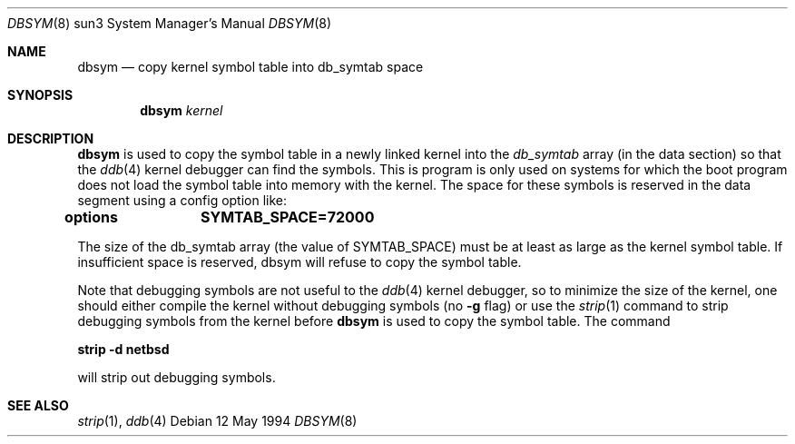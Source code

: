 .\"	$NetBSD: dbsym.8,v 1.3 1999/04/06 04:54:21 cgd Exp $
.\"
.Dd 12 May 1994
.Dt DBSYM 8 sun3
.Os 
.Sh NAME
.Nm dbsym
.Nd copy kernel symbol table into db_symtab space
.Sh SYNOPSIS
.Nm
.Ar kernel
.Sh DESCRIPTION
.Nm
is used to copy the symbol table in a newly linked kernel into the
.Va db_symtab
array (in the data section) so that the
.Xr ddb 4
kernel debugger can find the symbols.  This is program is only used
on systems for which the boot program does not load the symbol table
into memory with the kernel.  The space for these symbols is
reserved in the data segment using a config option like:
.Pp
.Li options		SYMTAB_SPACE=72000
.Pp
The size of the db_symtab array (the value of SYMTAB_SPACE) must be
at least as large as the kernel symbol table.  If insufficient space
is reserved, dbsym will refuse to copy the symbol table.
.Pp
Note that debugging symbols are not useful to the
.Xr ddb 4
kernel debugger, so to minimize the size of the kernel, one should
either compile the kernel without debugging symbols (no
.Fl g
flag) or use the
.Xr strip 1
command to strip debugging symbols from the kernel before
.Nm
is used to copy the symbol table.  The command
.Pp
.Li strip -d netbsd
.Pp
will strip out debugging symbols.
.Sh SEE ALSO
.Xr strip 1 ,
.Xr ddb 4
